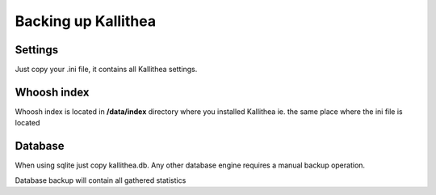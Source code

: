 .. _backup:

====================
Backing up Kallithea
====================


Settings
--------

Just copy your .ini file, it contains all Kallithea settings.

Whoosh index
------------

Whoosh index is located in **/data/index** directory where you installed
Kallithea ie. the same place where the ini file is located


Database
--------

When using sqlite just copy kallithea.db.
Any other database engine requires a manual backup operation.

Database backup will contain all gathered statistics
